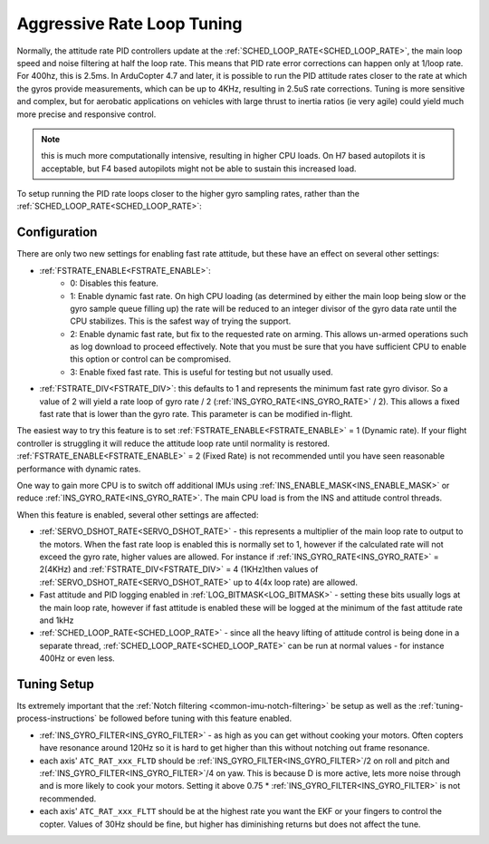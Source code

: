 .. _high-loop-rate-tuning:

===========================
Aggressive Rate Loop Tuning
===========================

Normally, the attitude rate PID controllers update at the :ref:`SCHED_LOOP_RATE<SCHED_LOOP_RATE>`, the main loop speed and noise filtering at half the loop rate. This means that PID rate error corrections can happen only at 1/loop rate. For 400hz, this is 2.5ms. In ArduCopter 4.7 and later, it is possible to run the PID attitude rates closer to the rate at which the gyros provide measurements, which can be up to 4KHz, resulting in 2.5uS rate corrections. Tuning is more sensitive and complex, but for aerobatic applications on vehicles with large thrust to inertia ratios (ie very agile) could yield much more precise and responsive control.

.. note:: this is much more computationally intensive, resulting in higher CPU loads. On H7 based autopilots it is acceptable, but F4 based autopilots might not be able to sustain this increased load.

To setup running the PID rate loops closer to the higher gyro sampling rates, rather than the :ref:`SCHED_LOOP_RATE<SCHED_LOOP_RATE>`:

Configuration
=============
There are only two new settings for enabling fast rate attitude, but these have an effect on several other settings:

- :ref:`FSTRATE_ENABLE<FSTRATE_ENABLE>`:
    - 0: Disables this feature.
    - 1: Enable dynamic fast rate. On high CPU loading (as determined by either the main loop being slow or the gyro sample queue filling up) the rate will be reduced to an integer divisor of the gyro data rate until the CPU stabilizes. This is the safest way of trying the support.
    - 2: Enable dynamic fast rate, but fix to the requested rate on arming. This allows un-armed operations such as log download to proceed effectively. Note that you must be sure that you have sufficient CPU to enable this option or control can be compromised.
    - 3: Enable fixed fast rate. This is useful for testing but not usually used.

- :ref:`FSTRATE_DIV<FSTRATE_DIV>`: this defaults to 1 and represents the minimum fast rate gyro divisor. So a value of 2 will yield a rate loop of gyro rate / 2 (:ref:`INS_GYRO_RATE<INS_GYRO_RATE>` / 2). This allows a fixed fast rate that is lower than the gyro rate. This parameter is can be modified in-flight.

The easiest way to try this feature is to set :ref:`FSTRATE_ENABLE<FSTRATE_ENABLE>` = 1 (Dynamic rate). If your flight controller is struggling it will reduce the attitude loop rate until normality is restored. :ref:`FSTRATE_ENABLE<FSTRATE_ENABLE>` = 2 (Fixed Rate) is not recommended until you have seen reasonable performance with dynamic rates.

One way to gain more CPU is to switch off additional IMUs using :ref:`INS_ENABLE_MASK<INS_ENABLE_MASK>` or reduce :ref:`INS_GYRO_RATE<INS_GYRO_RATE>`. The main CPU load is from the INS and attitude control threads.

When this feature is enabled, several other settings are affected:

- :ref:`SERVO_DSHOT_RATE<SERVO_DSHOT_RATE>` - this represents a multiplier of the main loop rate to output to the motors. When the fast rate loop is enabled this is normally set to 1, however if the calculated rate will not exceed the gyro rate, higher values are allowed. For instance if :ref:`INS_GYRO_RATE<INS_GYRO_RATE>` = 2(4KHz) and :ref:`FSTRATE_DIV<FSTRATE_DIV>` = 4 (1KHz)then values of :ref:`SERVO_DSHOT_RATE<SERVO_DSHOT_RATE>` up to 4(4x loop rate) are allowed.
- Fast attitude and PID logging enabled in :ref:`LOG_BITMASK<LOG_BITMASK>` - setting these bits usually logs at the main loop rate, however if fast attitude is enabled these will be logged at the minimum of the fast attitude rate and 1kHz
- :ref:`SCHED_LOOP_RATE<SCHED_LOOP_RATE>` - since all the heavy lifting of attitude control is being done in a separate thread, :ref:`SCHED_LOOP_RATE<SCHED_LOOP_RATE>` can be run at normal values - for instance 400Hz or even less.

Tuning Setup
============
Its extremely important that the :ref:`Notch filtering <common-imu-notch-filtering>` be setup as well as the :ref:`tuning-process-instructions` be followed before tuning with this feature enabled.

- :ref:`INS_GYRO_FILTER<INS_GYRO_FILTER>` - as high as you can get without cooking your motors. Often copters have resonance around 120Hz so it is hard to get higher than this without notching out frame resonance.
- each axis' ``ATC_RAT_xxx_FLTD`` should be :ref:`INS_GYRO_FILTER<INS_GYRO_FILTER>`/2 on roll and pitch and :ref:`INS_GYRO_FILTER<INS_GYRO_FILTER>`/4 on yaw. This is because D is more active, lets more noise through and is more likely to cook your motors. Setting it above 0.75 * :ref:`INS_GYRO_FILTER<INS_GYRO_FILTER>` is not recommended.
- each axis' ``ATC_RAT_xxx_FLTT`` should be at the highest rate you want the EKF or your fingers to control the copter. Values of 30Hz should be fine, but higher has diminishing returns but does not affect the tune.
